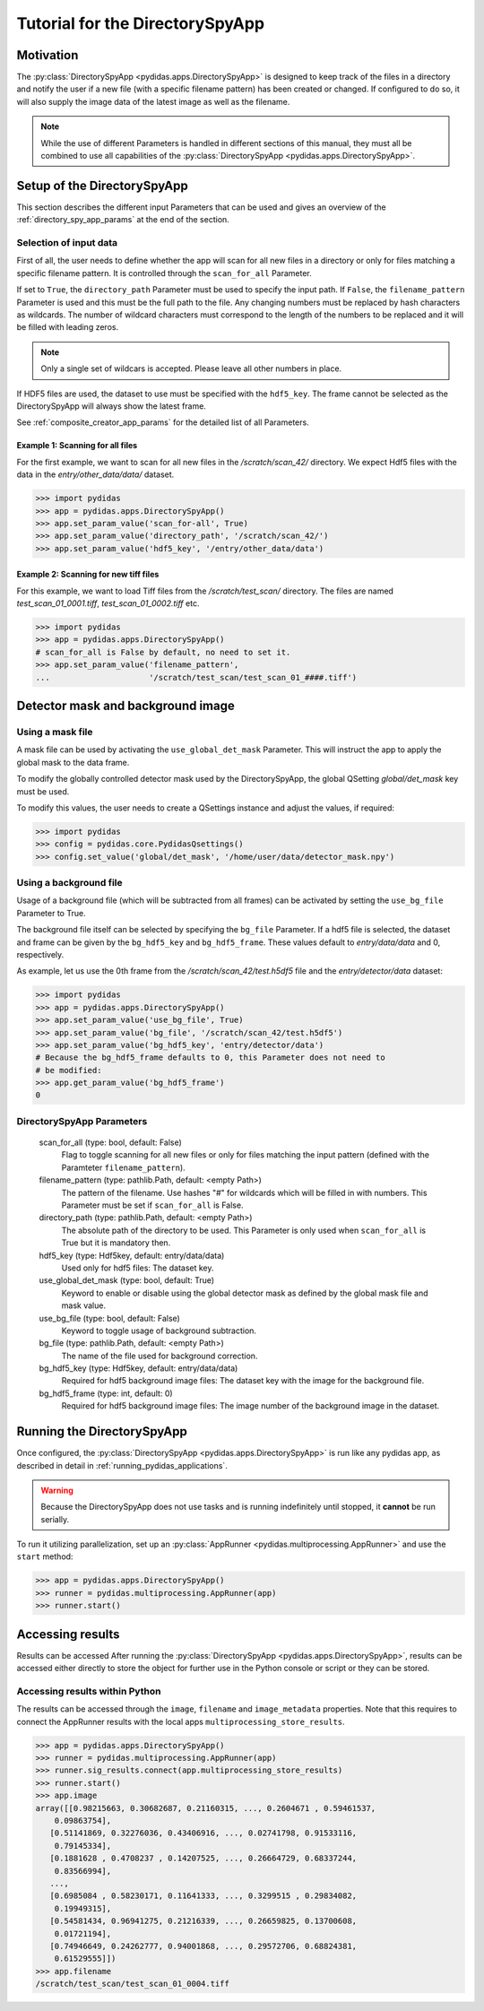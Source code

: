 Tutorial for the DirectorySpyApp
================================

Motivation
----------
The :py:class:`DirectorySpyApp <pydidas.apps.DirectorySpyApp>` is
designed to keep track of the files in a directory and notify the user if a new
file (with a specific filename pattern) has been created or changed.
If configured to do so, it will also supply the image data of the latest image
as well as the filename.

.. note::

    While the use of different Parameters is handled in different sections of
    this manual, they must all be combined to use all capabilities of the 
    :py:class:`DirectorySpyApp <pydidas.apps.DirectorySpyApp>`. 


Setup of the DirectorySpyApp
----------------------------

This section describes the different input Parameters that can be used and gives
an overview of the :ref:`directory_spy_app_params` at the end of the 
section.

Selection of input data
^^^^^^^^^^^^^^^^^^^^^^^

First of all, the user needs to define whether the app will scan for all new
files in a directory or only for files matching a specific filename pattern. 
It is controlled through the ``scan_for_all`` Parameter.

If set to ``True``, the ``directory_path`` Parameter must be used to specify the 
input path. If ``False``, the ``filename_pattern`` Parameter is used and this
must be the full path to the file. Any changing numbers must be replaced by
hash characters as wildcards. The number of wildcard characters must correspond
to the length of the numbers to be replaced and it will be filled with leading
zeros.

.. note::
    Only a single set of wildcars is accepted. Please leave all other numbers 
    in place.

If HDF5 files are used, the dataset to use must be specified with the 
``hdf5_key``. The frame cannot be selected as the DirectorySpyApp will always
show the latest frame. 

See :ref:`composite_creator_app_params` for the detailed list of all Parameters.

Example 1: Scanning for all files
"""""""""""""""""""""""""""""""""

For the first example, we want to scan for all new files in the 
*/scratch/scan_42/* directory. We expect Hdf5 files with the data in the 
*entry/other_data/data/* dataset.

.. code-block::

    >>> import pydidas
    >>> app = pydidas.apps.DirectorySpyApp()
    >>> app.set_param_value('scan_for-all', True)
    >>> app.set_param_value('directory_path', '/scratch/scan_42/')
    >>> app.set_param_value('hdf5_key', '/entry/other_data/data')

Example 2: Scanning for new tiff files
""""""""""""""""""""""""""""""""""""""

For this example, we want to load Tiff files from the */scratch/test_scan/*
directory. The files are named *test_scan_01_0001.tiff*,
*test_scan_01_0002.tiff* etc.

.. code-block::

    >>> import pydidas
    >>> app = pydidas.apps.DirectorySpyApp()
    # scan_for_all is False by default, no need to set it.
    >>> app.set_param_value('filename_pattern', 
    ...                     '/scratch/test_scan/test_scan_01_####.tiff')


Detector mask and background image
----------------------------------

Using a mask file
^^^^^^^^^^^^^^^^^

A mask file can be used by activating the ``use_global_det_mask`` Parameter. 
This will instruct the app to apply the global mask to the data frame. 

To modify the globally controlled detector mask used by the DirectorySpyApp,
the global QSetting `global/det_mask` key must be used.

To modify this values, the user needs to create a QSettings instance and adjust 
the values, if required:

.. code-block::

    >>> import pydidas
    >>> config = pydidas.core.PydidasQsettings()
    >>> config.set_value('global/det_mask', '/home/user/data/detector_mask.npy')

    
Using a background file
^^^^^^^^^^^^^^^^^^^^^^^

Usage of a background file (which will be subtracted from all frames) can be
activated by setting the ``use_bg_file`` Parameter to True.

The background file itself can be selected by specifying the ``bg_file`` 
Parameter. If a hdf5 file is selected, the dataset and frame can be given by
the ``bg_hdf5_key`` and ``bg_hdf5_frame``. These values default to 
*entry/data/data* and 0, respectively.

As example, let us use the 0th frame from the */scratch/scan_42/test.h5df5* 
file and the *entry/detector/data* dataset:

.. code-block::

    >>> import pydidas
    >>> app = pydidas.apps.DirectorySpyApp()
    >>> app.set_param_value('use_bg_file', True)
    >>> app.set_param_value('bg_file', '/scratch/scan_42/test.h5df5')
    >>> app.set_param_value('bg_hdf5_key', 'entry/detector/data')
    # Because the bg_hdf5_frame defaults to 0, this Parameter does not need to 
    # be modified:
    >>> app.get_param_value('bg_hdf5_frame')
    0

.. _directory_spy_app_params:

DirectorySpyApp Parameters
^^^^^^^^^^^^^^^^^^^^^^^^^^

    scan_for_all (type: bool, default: False)
        Flag to toggle scanning for all new files or only for files matching
        the input pattern (defined with the Paramteter ``filename_pattern``).
    filename_pattern (type: pathlib.Path, default: <empty Path>)
        The pattern of the filename. Use hashes "#" for wildcards which will
        be filled in with numbers. This Parameter must be set if ``scan_for_all``
        is False. 
    directory_path (type: pathlib.Path, default: <empty Path>)
        The absolute path of the directory to be used. This Parameter is only
        used when ``scan_for_all`` is True but it is mandatory then. 
    hdf5_key (type: Hdf5key, default: entry/data/data)
        Used only for hdf5 files: The dataset key. 
    use_global_det_mask (type: bool, default: True)
        Keyword to enable or disable using the global detector mask as
        defined by the global mask file and mask value. 
    use_bg_file (type: bool, default: False)
        Keyword to toggle usage of background subtraction. 
    bg_file (type: pathlib.Path, default: <empty Path>)
        The name of the file used for background correction. 
    bg_hdf5_key (type: Hdf5key, default: entry/data/data)
        Required for hdf5 background image files: The dataset key with the
        image for the background file. 
    bg_hdf5_frame (type: int, default: 0)
        Required for hdf5 background image files: The image number of the
        background image in the dataset. 
        
Running the DirectorySpyApp
---------------------------

Once configured, the :py:class:`DirectorySpyApp <pydidas.apps.DirectorySpyApp>` 
is run like any pydidas app, as described in detail in 
:ref:`running_pydidas_applications`.

.. warning::
    Because the DirectorySpyApp does not use tasks and is running indefinitely
    until stopped, it **cannot** be run serially.
    

To run it utilizing parallelization, set up an 
:py:class:`AppRunner <pydidas.multiprocessing.AppRunner>` and use the ``start``
method:

.. code-block::

    >>> app = pydidas.apps.DirectorySpyApp()
    >>> runner = pydidas.multiprocessing.AppRunner(app)
    >>> runner.start()
    
Accessing results
-----------------

Results can be accessed After running the 
:py:class:`DirectorySpyApp <pydidas.apps.DirectorySpyApp>`, results can
be accessed either directly to store the object for further use in the Python
console or script or they can be stored.

Accessing results within Python
^^^^^^^^^^^^^^^^^^^^^^^^^^^^^^^

The results can be accessed through the ``image``, ``filename`` and 
``image_metadata`` properties. Note that this requires to connect the AppRunner
results with the local apps ``multiprocessing_store_results``.

.. code-block::

    >>> app = pydidas.apps.DirectorySpyApp()
    >>> runner = pydidas.multiprocessing.AppRunner(app)
    >>> runner.sig_results.connect(app.multiprocessing_store_results)    
    >>> runner.start()
    >>> app.image
    array([[0.98215663, 0.30682687, 0.21160315, ..., 0.2604671 , 0.59461537,
        0.09863754],
       [0.51141869, 0.32276036, 0.43406916, ..., 0.02741798, 0.91533116,
        0.79145334],
       [0.1881628 , 0.4708237 , 0.14207525, ..., 0.26664729, 0.68337244,
        0.83566994],
       ...,
       [0.6985084 , 0.58230171, 0.11641333, ..., 0.3299515 , 0.29834082,
        0.19949315],
       [0.54581434, 0.96941275, 0.21216339, ..., 0.26659825, 0.13700608,
        0.01721194],
       [0.74946649, 0.24262777, 0.94001868, ..., 0.29572706, 0.68824381,
        0.61529555]])
    >>> app.filename
    /scratch/test_scan/test_scan_01_0004.tiff

